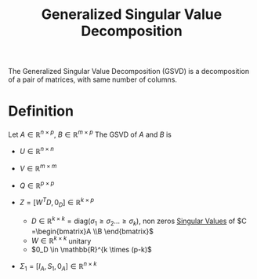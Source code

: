 :PROPERTIES:
:ID:       6b7525f6-de37-4ce9-ac70-829a73821486
:ROAM_ALIASES: GSVD
:END:
#+title: Generalized Singular Value Decomposition
#+filetags: :LinearAlgebra:MatrixFactorization:
#+startup: latexpreview

The Generalized Singular Value Decomposition (GSVD) is a decomposition
of a pair of matrices, with same number of columns.
* Definition
  Let $A \in \mathbb{R}^{n\times p}$, $B \in \mathbb{R}^{m \times p}$
  The GSVD of $A$ and $B$ is
  \begin{align}
A &= U \Sigma_1 Z Q^T \\
B &= V \Sigma_2 Z Q^T
  \end{align}
 + $U \in \mathbb{R}^{n \times n}$
 + $V \in \mathbb{R}^{m \times m}$
 + $Q \in \mathbb{R}^{p\times p}$
 + $Z = \left[W^TD, 0_D\right] \in \mathbb{R}^{k \times p}$
   + $D \in \mathbb{R}^{k \times k} = \text{diag}(\sigma_1 \geq \sigma_2 \dots \geq \sigma_k)$, non zeros [[id:4a033759-84da-4099-b6dc-1df50308f966][Singular Values]] of $C =\begin{bmatrix}A \\B \end{bmatrix}$
   + $W \in \mathbb{R}^{k \times k}$ unitary
   + $0_D \in \mathbb{R}^{k \times (p-k)$
 + $\Sigma_1 = [I_A, S_1, 0_A] \in \mathbb{R}^{n \times k}$
   \begin{equation}
     \Sigma_1 =
	\begin{bmatrix}
	  \begin{bmatrix} I_r \end{bmatrix} & 0 & 0 \\
	  0 &
	  \begin{bmatrix} \alpha_{r+1}  & & \\
	    & \ddots & \\
	    & & \alpha_{r+s}
	  \end{bmatrix} & 0 \\
	  0& 0& \begin{bmatrix} 0_A \end{bmatrix}
       \end{bmatrix}
     \end{equation}
